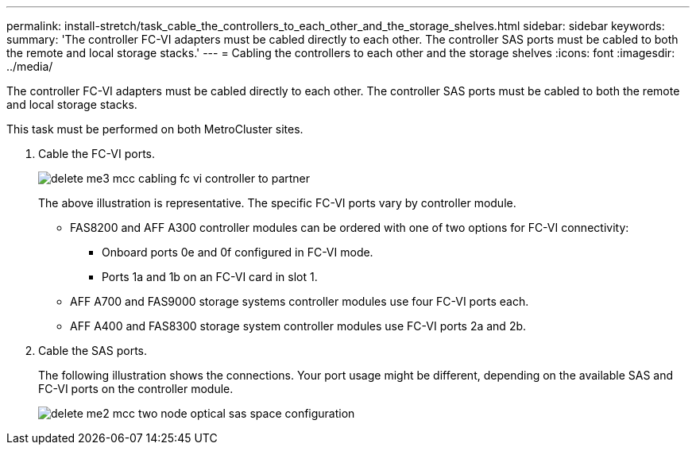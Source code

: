 ---
permalink: install-stretch/task_cable_the_controllers_to_each_other_and_the_storage_shelves.html
sidebar: sidebar
keywords: 
summary: 'The controller FC-VI adapters must be cabled directly to each other. The controller SAS ports must be cabled to both the remote and local storage stacks.'
---
= Cabling the controllers to each other and the storage shelves
:icons: font
:imagesdir: ../media/

[.lead]
The controller FC-VI adapters must be cabled directly to each other. The controller SAS ports must be cabled to both the remote and local storage stacks.

This task must be performed on both MetroCluster sites.

. Cable the FC-VI ports.
+
image::../media/delete_me3_mcc_cabling_fc_vi_controller_to_partner.gif[]
+
The above illustration is representative. The specific FC-VI ports vary by controller module.

 ** FAS8200 and AFF A300 controller modules can be ordered with one of two options for FC-VI connectivity:
  *** Onboard ports 0e and 0f configured in FC-VI mode.
  *** Ports 1a and 1b on an FC-VI card in slot 1.
 ** AFF A700 and FAS9000 storage systems controller modules use four FC-VI ports each.
 ** AFF A400 and FAS8300 storage system controller modules use FC-VI ports 2a and 2b.

. Cable the SAS ports.
+
The following illustration shows the connections. Your port usage might be different, depending on the available SAS and FC-VI ports on the controller module.
+
image::../media/delete_me2_mcc_two_node_optical_sas_space_configuration.png[]

